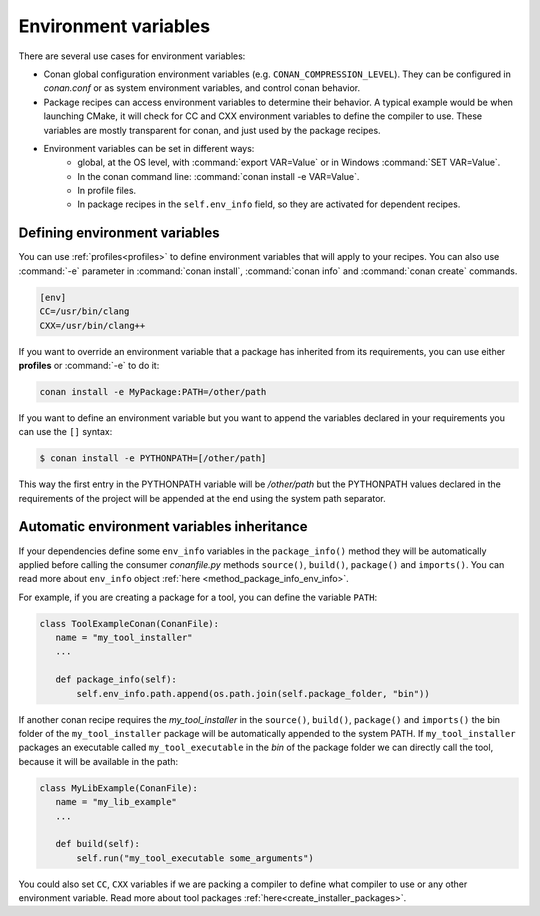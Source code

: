 Environment variables
=======================

There are several use cases for environment variables:

- Conan global configuration environment variables (e.g. ``CONAN_COMPRESSION_LEVEL``). They can be configured in *conan.conf* or as system
  environment variables, and control conan behavior.
- Package recipes can access environment variables to determine their behavior. A typical example would be when launching CMake, it will
  check for CC and CXX environment variables to define the compiler to use. These variables are mostly transparent for conan, and just used
  by the package recipes.
- Environment variables can be set in different ways:
   - global, at the OS level, with :command:`export VAR=Value` or in Windows :command:`SET VAR=Value`.
   - In the conan command line: :command:`conan install -e VAR=Value`.
   - In profile files.
   - In package recipes in the ``self.env_info`` field, so they are activated for dependent recipes.

Defining environment variables
--------------------------------

You can use :ref:`profiles<profiles>` to define environment variables that will apply to your recipes. You can also use :command:`-e` parameter
in :command:`conan install`, :command:`conan info` and :command:`conan create` commands.

.. code-block:: text

    [env]
    CC=/usr/bin/clang
    CXX=/usr/bin/clang++

If you want to override an environment variable that a package has inherited from its requirements, you can use either **profiles** or
:command:`-e` to do it:

.. code-block:: bash

    conan install -e MyPackage:PATH=/other/path

If you want to define an environment variable but you want to append the variables declared in your requirements you can use the ``[]``
syntax:

.. code-block:: bash

    $ conan install -e PYTHONPATH=[/other/path]

This way the first entry in the PYTHONPATH variable will be */other/path* but the PYTHONPATH values declared in the requirements
of the project will be appended at the end using the system path separator.

Automatic environment variables inheritance
-------------------------------------------

If your dependencies define some ``env_info`` variables in the ``package_info()`` method they will be automatically applied before calling
the consumer *conanfile.py* methods ``source()``, ``build()``, ``package()`` and ``imports()``. You can read more about ``env_info`` object
:ref:`here <method_package_info_env_info>`.

For example, if you are creating a package for a tool, you can define the variable ``PATH``:

.. code-block:: python

    class ToolExampleConan(ConanFile):
       name = "my_tool_installer"
       ...

       def package_info(self):
           self.env_info.path.append(os.path.join(self.package_folder, "bin"))


If another conan recipe requires the `my_tool_installer` in the ``source()``, ``build()``, ``package()`` and ``imports()`` the bin folder of
the ``my_tool_installer`` package will be automatically appended to the system PATH. If ``my_tool_installer`` packages an executable called
``my_tool_executable`` in the *bin* of the package folder we can directly call the tool, because it will be available in the path:

.. code-block:: python

    class MyLibExample(ConanFile):
       name = "my_lib_example"
       ...

       def build(self):
           self.run("my_tool_executable some_arguments")

You could also set ``CC``, ``CXX`` variables if we are packing a compiler to define what compiler to use or any other environment variable.
Read more about tool packages :ref:`here<create_installer_packages>`.
